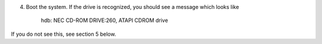 
4. Boot the system.  If the drive is recognized, you should see a
   message which looks like

    hdb: NEC CD-ROM DRIVE:260, ATAPI CDROM drive

If you do not see this, see section 5 below.
